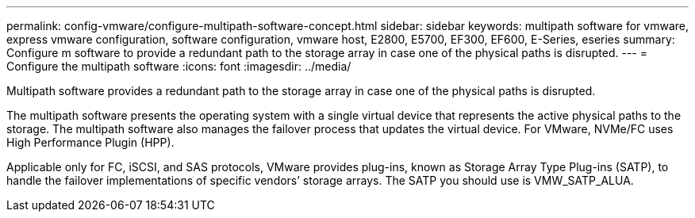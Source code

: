 ---
permalink: config-vmware/configure-multipath-software-concept.html
sidebar: sidebar
keywords: multipath software for vmware, express vmware configuration, software configuration, vmware host, E2800, E5700, EF300, EF600, E-Series, eseries
summary: Configure m software to provide a redundant path to the storage array in case one of the physical paths is disrupted.
---
= Configure the multipath software
:icons: font
:imagesdir: ../media/

[.lead]
Multipath software provides a redundant path to the storage array in case one of the physical paths is disrupted.

The multipath software presents the operating system with a single virtual device that represents the active physical paths to the storage. The multipath software also manages the failover process that updates the virtual device. For VMware, NVMe/FC uses High Performance Plugin (HPP).

Applicable only for FC, iSCSI, and SAS protocols, VMware provides plug-ins, known as Storage Array Type Plug-ins (SATP), to handle the failover implementations of specific vendors`' storage arrays. The SATP you should use is VMW_SATP_ALUA.
